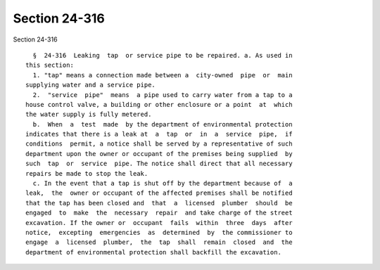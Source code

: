 Section 24-316
==============

Section 24-316 ::    
        
     
        §  24-316  Leaking  tap  or service pipe to be repaired. a. As used in
      this section:
        1. "tap" means a connection made between a  city-owned  pipe  or  main
      supplying water and a service pipe.
        2.  "service  pipe"  means  a pipe used to carry water from a tap to a
      house control valve, a building or other enclosure or a point  at  which
      the water supply is fully metered.
        b.  When  a  test  made  by the department of environmental protection
      indicates that there is a leak at  a  tap  or  in  a  service  pipe,  if
      conditions  permit, a notice shall be served by a representative of such
      department upon the owner or occupant of the premises being supplied  by
      such  tap  or  service  pipe. The notice shall direct that all necessary
      repairs be made to stop the leak.
        c. In the event that a tap is shut off by the department because of  a
      leak,  the  owner or occupant of the affected premises shall be notified
      that the tap has been closed and  that  a  licensed  plumber  should  be
      engaged  to  make  the  necessary  repair  and take charge of the street
      excavation. If the owner or  occupant  fails  within  three  days  after
      notice,  excepting  emergencies  as  determined  by  the commissioner to
      engage  a  licensed  plumber,  the  tap  shall  remain  closed  and  the
      department of environmental protection shall backfill the excavation.
    
    
    
    
    
    
    